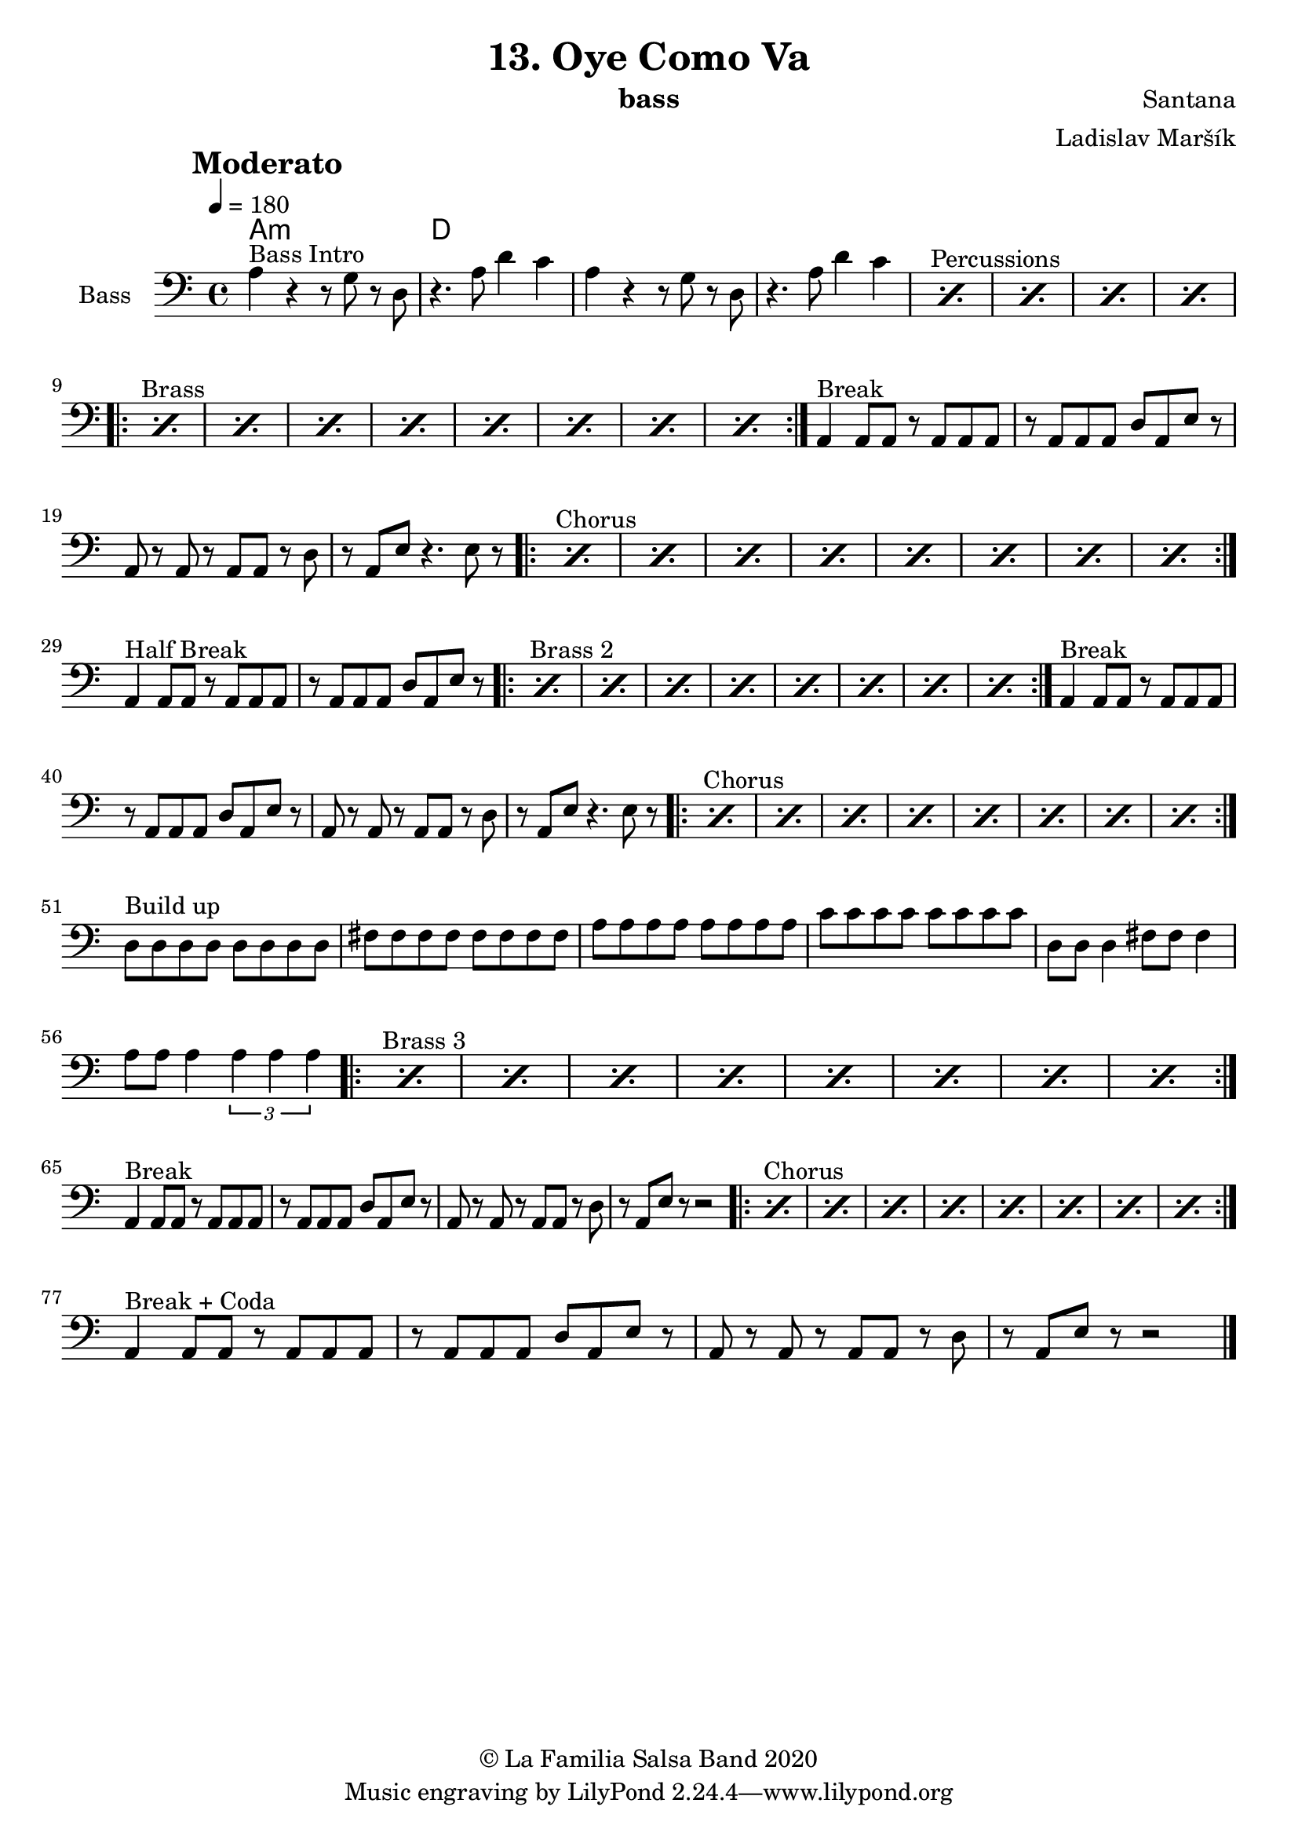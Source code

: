 \version "2.18.2"

\header {
    title = "13. Oye Como Va"
    composer = "Santana"
    arranger = "Ladislav Maršík"
    instrument = "bass"
    copyright = "© La Familia Salsa Band 2020"
}

tempoMark = #(define-music-function (parser location markp) (string?)
#{
		\once \override Score . RehearsalMark #'self-alignment-X = #left
    \once \override Score . RehearsalMark #'no-spacing-rods = ##t
		\once \override Score . RehearsalMark #'padding = #2.0
    \mark \markup { \bold $markp }
#})

makePercent = #(define-music-function (note) (ly:music?)
   (make-music 'PercentEvent 'length (ly:music-length note)))

compressPercentRepeat =
#(define-music-function (repeats notes) (integer? ly:music?)
    (let* (
       (mea (ly:music-length notes))
       (num (ly:moment-main-numerator mea))
       (den (ly:moment-main-denominator mea))
       (dur (ly:make-duration 0 0 (* num (1- repeats)) den)))
        #{
            \set Score.restNumberThreshold = #1
            \set Score.skipBars = ##t
            \temporary\override MultiMeasureRest.stencil = #ly:multi-measure-rest::percent
            \temporary\override MultiMeasureRestNumber.stencil =
                  #(lambda (grob)
                       (grob-interpret-markup grob
                         (markup #:concat
                         ( ;; Optional:
                           ;#:fontsize -3 "x"
                           #:fontsize -2 (number->string repeats)))))
            \temporary\override MultiMeasureRest.thickness = #0.48
            \temporary\override MultiMeasureRest.Y-offset = #0
            #(make-music 'MultiMeasureRestMusic 'duration dur)
            \revert MultiMeasureRest.Y-offset
            \revert MultiMeasureRest.thickness
            \revert MultiMeasureRestNumber.stencil
            \revert MultiMeasureRest.stencil
            \unset Score.skipBars
            \unset Score.restNumberThreshold
        #}))

Bass = \new Voice \relative c {
        \set Staff.instrumentName = \markup {
	    \center-align { "Bass" }
	}

        \key a \minor
        \clef bass
	\time 4/4
	\tempo 4 = 180
	\tempoMark "Moderato"
	
	a'4 ^\markup { "Bass Intro" } r r8 g r d |
	r4. a'8 d4 c  |
	a4 r r8 g r d |
	r4. a'8 d4 c  |
	
	s1*0 ^\markup { "Percussions" }
	\repeat percent 4 { \makePercent s1 }
	
	s1*0 ^\markup { "Brass" }
	\repeat volta 2 {
	    \repeat percent 8 { \makePercent s1 }
	}
	
	a,4 ^\markup { "Break" } a8 a r a a a |
	r a a a d a e' r |
	a, r a r a a r d |
	r a e' r4. e8 r |
	
	
	s1*0 ^\markup { "Chorus" }
	\repeat volta 2 {
	    \repeat percent 8 { \makePercent s1 } \break
	}
	
	a,4 ^\markup { "Half Break" } a8 a r a a a |
	r a a a d a e' r |

        s1*0 ^\markup { "Brass 2" }
	\repeat volta 2 {
	    \repeat percent 8 { \makePercent s1 }
	}
	
	a,4 ^\markup { "Break" } a8 a r a a a |
	r a a a d a e' r |
	a, r a r a a r d |
	r a e' r4. e8 r |
	
	
	s1*0 ^\markup { "Chorus" }
	\repeat volta 2 {
	    \repeat percent 8 { \makePercent s1 } \break
	}

	d8 ^\markup { "Build up" } d d d d d d d |
	fis fis fis fis fis fis fis fis |
	a a a a a a a a | 
	c c c c c c c c |
	d, d d4 fis8 fis fis4 |
	a8 a a4 \tuplet 3/2 { a a a } |
	
	 s1*0 ^\markup { "Brass 3" }
	\repeat volta 2 {
	    \repeat percent 8 { \makePercent s1 } \break
	}
	
	a,4 ^\markup { "Break" } a8 a r a a a |
	r a a a d a e' r |
	a, r a r a a r d |
	r a e' r r2 |
	
	s1*0 ^\markup { "Chorus" }
	\repeat volta 2 {
	    \repeat percent 8 { \makePercent s1 } \break
	}
	
	a,4 ^\markup { "Break + Coda" } a8 a r a a a |
	r a a a d a e' r |
	a, r a r a a r d |
	r a e' r r2 |
	
    
    \bar "|."
}

Chords = \chords {
    a1:m | d |
}

\score {
  <<
    \Chords
    \new Staff \with {
      \consists "Volta_engraver"
    }
    {
      \Bass
    }
  >>
  \layout {
    \context {
      \Score
      \remove "Volta_engraver"
    }
  }
}

\paper {
	% between-system-space = 10\mm
	between-system-padding = #2
	% system-count = #6
	% ragged-bottom = ##t
	bottom-margin = 5\mm
	% top-margin = 0\mm
	% paper-height = 310\mm
}
